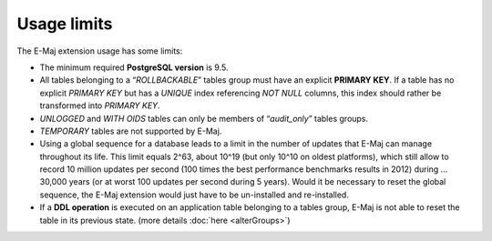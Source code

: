 Usage limits
============

The E-Maj extension usage has some limits:

* The minimum required **PostgreSQL version** is 9.5.
* All tables belonging to a “*ROLLBACKABLE*” tables group must have an explicit **PRIMARY KEY**. If a table has no explicit *PRIMARY KEY* but has a *UNIQUE* index referencing *NOT NULL* columns, this index should rather be transformed into *PRIMARY KEY*.
* *UNLOGGED* and *WITH OIDS* tables can only be members of “*audit_only*” tables groups.
* *TEMPORARY* tables are not supported by E-Maj.
* Using a global sequence for a database leads to a limit in the number of updates that E-Maj can manage throughout its life. This limit equals 2^63, about 10^19 (but only 10^10 on oldest platforms), which still allow to record 10 million updates per second (100 times the best performance benchmarks results in 2012) during … 30,000 years (or at worst 100 updates per second during 5 years). Would it be necessary to reset the global sequence, the E-Maj extension would just have to be un-installed and re-installed.
* If a **DDL operation** is executed on an application table belonging to a tables group, E-Maj is not able to reset the table in its previous state. (more details :doc:`here <alterGroups>`)
